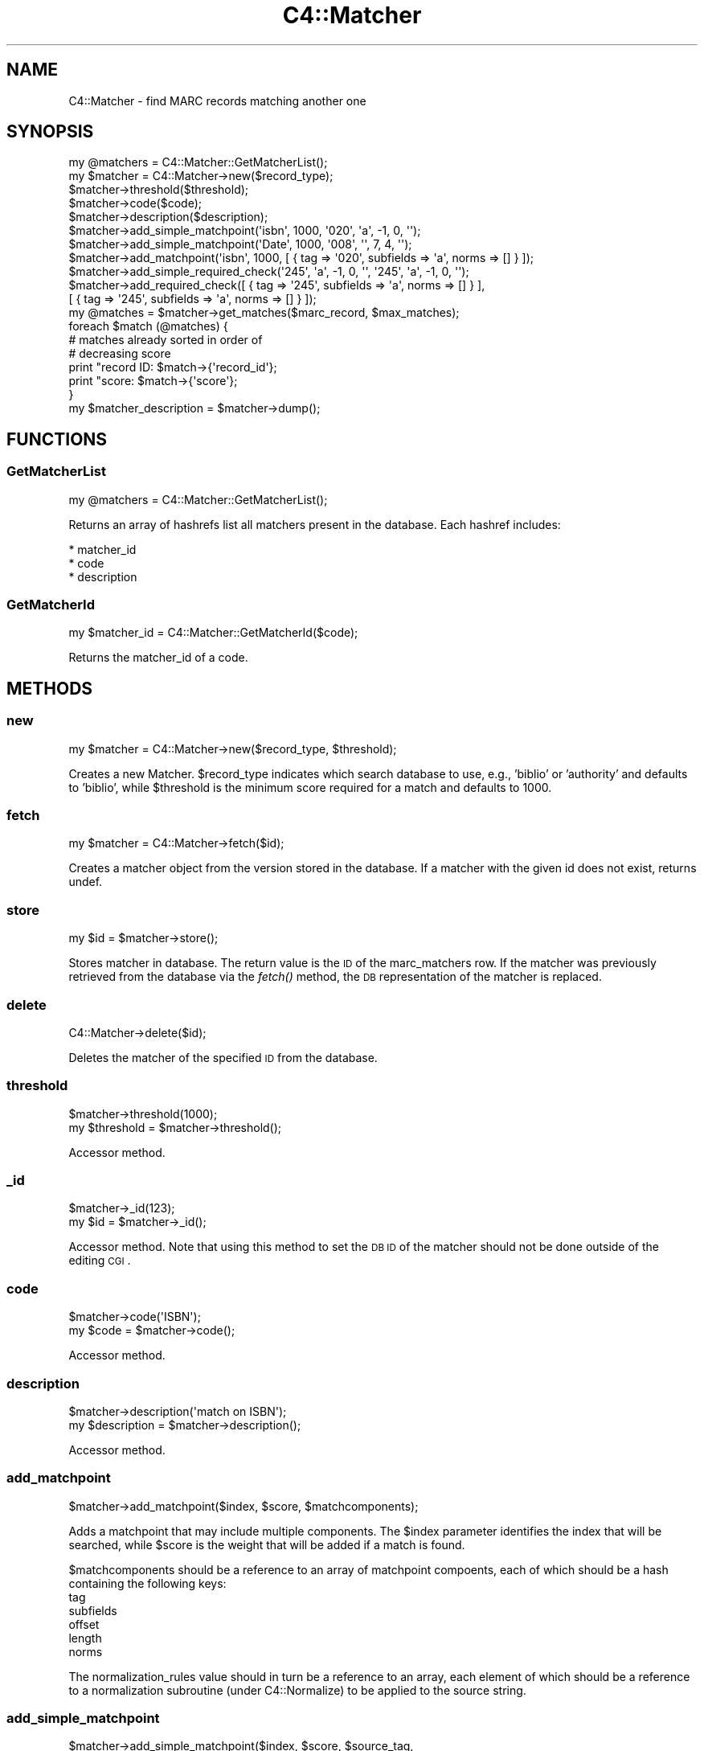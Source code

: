 .\" Automatically generated by Pod::Man 2.25 (Pod::Simple 3.16)
.\"
.\" Standard preamble:
.\" ========================================================================
.de Sp \" Vertical space (when we can't use .PP)
.if t .sp .5v
.if n .sp
..
.de Vb \" Begin verbatim text
.ft CW
.nf
.ne \\$1
..
.de Ve \" End verbatim text
.ft R
.fi
..
.\" Set up some character translations and predefined strings.  \*(-- will
.\" give an unbreakable dash, \*(PI will give pi, \*(L" will give a left
.\" double quote, and \*(R" will give a right double quote.  \*(C+ will
.\" give a nicer C++.  Capital omega is used to do unbreakable dashes and
.\" therefore won't be available.  \*(C` and \*(C' expand to `' in nroff,
.\" nothing in troff, for use with C<>.
.tr \(*W-
.ds C+ C\v'-.1v'\h'-1p'\s-2+\h'-1p'+\s0\v'.1v'\h'-1p'
.ie n \{\
.    ds -- \(*W-
.    ds PI pi
.    if (\n(.H=4u)&(1m=24u) .ds -- \(*W\h'-12u'\(*W\h'-12u'-\" diablo 10 pitch
.    if (\n(.H=4u)&(1m=20u) .ds -- \(*W\h'-12u'\(*W\h'-8u'-\"  diablo 12 pitch
.    ds L" ""
.    ds R" ""
.    ds C` ""
.    ds C' ""
'br\}
.el\{\
.    ds -- \|\(em\|
.    ds PI \(*p
.    ds L" ``
.    ds R" ''
'br\}
.\"
.\" Escape single quotes in literal strings from groff's Unicode transform.
.ie \n(.g .ds Aq \(aq
.el       .ds Aq '
.\"
.\" If the F register is turned on, we'll generate index entries on stderr for
.\" titles (.TH), headers (.SH), subsections (.SS), items (.Ip), and index
.\" entries marked with X<> in POD.  Of course, you'll have to process the
.\" output yourself in some meaningful fashion.
.ie \nF \{\
.    de IX
.    tm Index:\\$1\t\\n%\t"\\$2"
..
.    nr % 0
.    rr F
.\}
.el \{\
.    de IX
..
.\}
.\"
.\" Accent mark definitions (@(#)ms.acc 1.5 88/02/08 SMI; from UCB 4.2).
.\" Fear.  Run.  Save yourself.  No user-serviceable parts.
.    \" fudge factors for nroff and troff
.if n \{\
.    ds #H 0
.    ds #V .8m
.    ds #F .3m
.    ds #[ \f1
.    ds #] \fP
.\}
.if t \{\
.    ds #H ((1u-(\\\\n(.fu%2u))*.13m)
.    ds #V .6m
.    ds #F 0
.    ds #[ \&
.    ds #] \&
.\}
.    \" simple accents for nroff and troff
.if n \{\
.    ds ' \&
.    ds ` \&
.    ds ^ \&
.    ds , \&
.    ds ~ ~
.    ds /
.\}
.if t \{\
.    ds ' \\k:\h'-(\\n(.wu*8/10-\*(#H)'\'\h"|\\n:u"
.    ds ` \\k:\h'-(\\n(.wu*8/10-\*(#H)'\`\h'|\\n:u'
.    ds ^ \\k:\h'-(\\n(.wu*10/11-\*(#H)'^\h'|\\n:u'
.    ds , \\k:\h'-(\\n(.wu*8/10)',\h'|\\n:u'
.    ds ~ \\k:\h'-(\\n(.wu-\*(#H-.1m)'~\h'|\\n:u'
.    ds / \\k:\h'-(\\n(.wu*8/10-\*(#H)'\z\(sl\h'|\\n:u'
.\}
.    \" troff and (daisy-wheel) nroff accents
.ds : \\k:\h'-(\\n(.wu*8/10-\*(#H+.1m+\*(#F)'\v'-\*(#V'\z.\h'.2m+\*(#F'.\h'|\\n:u'\v'\*(#V'
.ds 8 \h'\*(#H'\(*b\h'-\*(#H'
.ds o \\k:\h'-(\\n(.wu+\w'\(de'u-\*(#H)/2u'\v'-.3n'\*(#[\z\(de\v'.3n'\h'|\\n:u'\*(#]
.ds d- \h'\*(#H'\(pd\h'-\w'~'u'\v'-.25m'\f2\(hy\fP\v'.25m'\h'-\*(#H'
.ds D- D\\k:\h'-\w'D'u'\v'-.11m'\z\(hy\v'.11m'\h'|\\n:u'
.ds th \*(#[\v'.3m'\s+1I\s-1\v'-.3m'\h'-(\w'I'u*2/3)'\s-1o\s+1\*(#]
.ds Th \*(#[\s+2I\s-2\h'-\w'I'u*3/5'\v'-.3m'o\v'.3m'\*(#]
.ds ae a\h'-(\w'a'u*4/10)'e
.ds Ae A\h'-(\w'A'u*4/10)'E
.    \" corrections for vroff
.if v .ds ~ \\k:\h'-(\\n(.wu*9/10-\*(#H)'\s-2\u~\d\s+2\h'|\\n:u'
.if v .ds ^ \\k:\h'-(\\n(.wu*10/11-\*(#H)'\v'-.4m'^\v'.4m'\h'|\\n:u'
.    \" for low resolution devices (crt and lpr)
.if \n(.H>23 .if \n(.V>19 \
\{\
.    ds : e
.    ds 8 ss
.    ds o a
.    ds d- d\h'-1'\(ga
.    ds D- D\h'-1'\(hy
.    ds th \o'bp'
.    ds Th \o'LP'
.    ds ae ae
.    ds Ae AE
.\}
.rm #[ #] #H #V #F C
.\" ========================================================================
.\"
.IX Title "C4::Matcher 3pm"
.TH C4::Matcher 3pm "2012-07-03" "perl v5.14.2" "User Contributed Perl Documentation"
.\" For nroff, turn off justification.  Always turn off hyphenation; it makes
.\" way too many mistakes in technical documents.
.if n .ad l
.nh
.SH "NAME"
C4::Matcher \- find MARC records matching another one
.SH "SYNOPSIS"
.IX Header "SYNOPSIS"
.Vb 1
\&  my @matchers = C4::Matcher::GetMatcherList();
\&
\&  my $matcher = C4::Matcher\->new($record_type);
\&  $matcher\->threshold($threshold);
\&  $matcher\->code($code);
\&  $matcher\->description($description);
\&
\&  $matcher\->add_simple_matchpoint(\*(Aqisbn\*(Aq, 1000, \*(Aq020\*(Aq, \*(Aqa\*(Aq, \-1, 0, \*(Aq\*(Aq);
\&  $matcher\->add_simple_matchpoint(\*(AqDate\*(Aq, 1000, \*(Aq008\*(Aq, \*(Aq\*(Aq, 7, 4, \*(Aq\*(Aq);
\&  $matcher\->add_matchpoint(\*(Aqisbn\*(Aq, 1000, [ { tag => \*(Aq020\*(Aq, subfields => \*(Aqa\*(Aq, norms => [] } ]);
\&
\&  $matcher\->add_simple_required_check(\*(Aq245\*(Aq, \*(Aqa\*(Aq, \-1, 0, \*(Aq\*(Aq, \*(Aq245\*(Aq, \*(Aqa\*(Aq, \-1, 0, \*(Aq\*(Aq);
\&  $matcher\->add_required_check([ { tag => \*(Aq245\*(Aq, subfields => \*(Aqa\*(Aq, norms => [] } ], 
\&                               [ { tag => \*(Aq245\*(Aq, subfields => \*(Aqa\*(Aq, norms => [] } ]);
\&
\&  my @matches = $matcher\->get_matches($marc_record, $max_matches);
\&
\&  foreach $match (@matches) {
\&
\&      # matches already sorted in order of
\&      # decreasing score
\&      print "record ID: $match\->{\*(Aqrecord_id\*(Aq};
\&      print "score:     $match\->{\*(Aqscore\*(Aq};
\&
\&  }
\&
\&  my $matcher_description = $matcher\->dump();
.Ve
.SH "FUNCTIONS"
.IX Header "FUNCTIONS"
.SS "GetMatcherList"
.IX Subsection "GetMatcherList"
.Vb 1
\&  my @matchers = C4::Matcher::GetMatcherList();
.Ve
.PP
Returns an array of hashrefs list all matchers
present in the database.  Each hashref includes:
.PP
.Vb 3
\& * matcher_id
\& * code
\& * description
.Ve
.SS "GetMatcherId"
.IX Subsection "GetMatcherId"
.Vb 1
\&  my $matcher_id = C4::Matcher::GetMatcherId($code);
.Ve
.PP
Returns the matcher_id of a code.
.SH "METHODS"
.IX Header "METHODS"
.SS "new"
.IX Subsection "new"
.Vb 1
\&  my $matcher = C4::Matcher\->new($record_type, $threshold);
.Ve
.PP
Creates a new Matcher.  \f(CW$record_type\fR indicates which search
database to use, e.g., 'biblio' or 'authority' and defaults to
\&'biblio', while \f(CW$threshold\fR is the minimum score required for a match
and defaults to 1000.
.SS "fetch"
.IX Subsection "fetch"
.Vb 1
\&  my $matcher = C4::Matcher\->fetch($id);
.Ve
.PP
Creates a matcher object from the version stored
in the database.  If a matcher with the given
id does not exist, returns undef.
.SS "store"
.IX Subsection "store"
.Vb 1
\&  my $id = $matcher\->store();
.Ve
.PP
Stores matcher in database.  The return value is the \s-1ID\s0 
of the marc_matchers row.  If the matcher was 
previously retrieved from the database via the \fIfetch()\fR
method, the \s-1DB\s0 representation of the matcher
is replaced.
.SS "delete"
.IX Subsection "delete"
.Vb 1
\&  C4::Matcher\->delete($id);
.Ve
.PP
Deletes the matcher of the specified \s-1ID\s0
from the database.
.SS "threshold"
.IX Subsection "threshold"
.Vb 2
\&  $matcher\->threshold(1000);
\&  my $threshold = $matcher\->threshold();
.Ve
.PP
Accessor method.
.SS "_id"
.IX Subsection "_id"
.Vb 2
\&  $matcher\->_id(123);
\&  my $id = $matcher\->_id();
.Ve
.PP
Accessor method.  Note that using this method
to set the \s-1DB\s0 \s-1ID\s0 of the matcher should not be
done outside of the editing \s-1CGI\s0.
.SS "code"
.IX Subsection "code"
.Vb 2
\&  $matcher\->code(\*(AqISBN\*(Aq);
\&  my $code = $matcher\->code();
.Ve
.PP
Accessor method.
.SS "description"
.IX Subsection "description"
.Vb 2
\&  $matcher\->description(\*(Aqmatch on ISBN\*(Aq);
\&  my $description = $matcher\->description();
.Ve
.PP
Accessor method.
.SS "add_matchpoint"
.IX Subsection "add_matchpoint"
.Vb 1
\&  $matcher\->add_matchpoint($index, $score, $matchcomponents);
.Ve
.PP
Adds a matchpoint that may include multiple components.  The \f(CW$index\fR
parameter identifies the index that will be searched, while \f(CW$score\fR
is the weight that will be added if a match is found.
.PP
\&\f(CW$matchcomponents\fR should be a reference to an array of matchpoint
compoents, each of which should be a hash containing the following 
keys:
    tag
    subfields
    offset
    length
    norms
.PP
The normalization_rules value should in turn be a reference to an
array, each element of which should be a reference to a 
normalization subroutine (under C4::Normalize) to be applied
to the source string.
.SS "add_simple_matchpoint"
.IX Subsection "add_simple_matchpoint"
.Vb 3
\&  $matcher\->add_simple_matchpoint($index, $score, $source_tag,
\&                            $source_subfields, $source_offset, 
\&                            $source_length, $source_normalizer);
.Ve
.PP
Adds a simple matchpoint rule \*(-- after composing a key based on the source tag and subfields,
normalized per the normalization fuction, search the index.  All records retrieved
will receive the assigned score.
.SS "add_required_check"
.IX Subsection "add_required_check"
.Vb 1
\&  $match\->add_required_check($source_matchpoint, $target_matchpoint);
.Ve
.PP
Adds a required check definition.  A required check means that in 
order for a match to be considered valid, the key derived from the
source (incoming) record must match the key derived from the target
(already in \s-1DB\s0) record.
.PP
Unlike a regular matchpoint, only the first repeat of each tag 
in the source and target match criteria are considered.
.PP
A typical example of a required check would be verifying that the
titles and publication dates match.
.PP
\&\f(CW$source_matchpoint\fR and \f(CW$target_matchpoint\fR are each a reference to
an array of hashes, where each hash follows the same definition
as the matchpoint component specification in add_matchpoint, i.e.,
.PP
.Vb 5
\&    tag
\&    subfields
\&    offset
\&    length
\&    norms
.Ve
.PP
The normalization_rules value should in turn be a reference to an
array, each element of which should be a reference to a 
normalization subroutine (under C4::Normalize) to be applied
to the source string.
.SS "add_simple_required_check"
.IX Subsection "add_simple_required_check"
.Vb 4
\&  $matcher\->add_simple_required_check($source_tag, $source_subfields,
\&                $source_offset, $source_length, $source_normalizer, 
\&                $target_tag, $target_subfields, $target_offset, 
\&                $target_length, $target_normalizer);
.Ve
.PP
Adds a required check, which requires that the normalized keys made from the source and targets
must match for a match to be considered valid.
.SS "find_matches"
.IX Subsection "find_matches"
.Vb 7
\&  my @matches = $matcher\->get_matches($marc_record, $max_matches);
\&  foreach $match (@matches) {
\&      # matches already sorted in order of
\&      # decreasing score
\&      print "record ID: $match\->{\*(Aqrecord_id\*(Aq};
\&      print "score:     $match\->{\*(Aqscore\*(Aq};
\&  }
.Ve
.PP
Identifies all of the records matching the given \s-1MARC\s0 record.  For a record already 
in the database to be considered a match, it must meet the following criteria:
.IP "1. Total score from its matching field must exceed the supplied threshold." 2
.IX Item "1. Total score from its matching field must exceed the supplied threshold."
.PD 0
.IP "2. It must pass all required checks." 2
.IX Item "2. It must pass all required checks."
.PD
.PP
Only the top \f(CW$max_matches\fR matches are returned.  The returned array is sorted
in order of decreasing score, i.e., the best match is first.
.SS "dump"
.IX Subsection "dump"
.Vb 1
\&  $description = $matcher\->dump();
.Ve
.PP
Returns a reference to a structure containing all of the information
in the matcher object.  This is mainly a convenience method to
aid setting up a \s-1HTML\s0 editing form.
.SH "AUTHOR"
.IX Header "AUTHOR"
Koha Development Team <http://koha\-community.org/>
.PP
Galen Charlton <galen.charlton@liblime.com>
